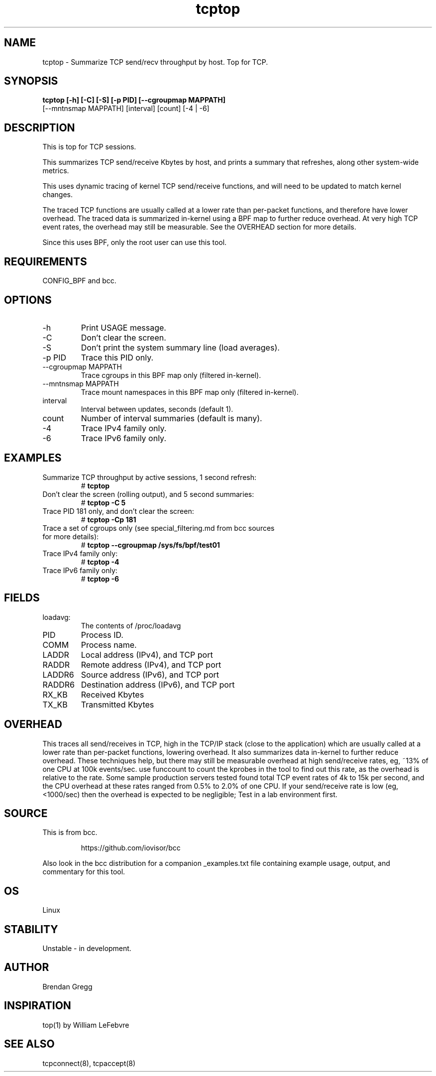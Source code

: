 
.TH tcptop 8  "2020-03-08" "USER COMMANDS"
.SH NAME
tcptop \- Summarize TCP send/recv throughput by host. Top for TCP.
.SH SYNOPSIS
.B tcptop [\-h] [\-C] [\-S] [\-p PID] [\-\-cgroupmap MAPPATH]
          [--mntnsmap MAPPATH] [interval] [count] [\-4 | \-6]
.SH DESCRIPTION
This is top for TCP sessions.

This summarizes TCP send/receive Kbytes by host, and prints a summary that
refreshes, along other system-wide metrics.

This uses dynamic tracing of kernel TCP send/receive functions, and will
need to be updated to match kernel changes.

The traced TCP functions are usually called at a lower rate than
per-packet functions, and therefore have lower overhead. The traced data is
summarized in-kernel using a BPF map to further reduce overhead. At very high
TCP event rates, the overhead may still be measurable. See the OVERHEAD
section for more details.

Since this uses BPF, only the root user can use this tool.
.SH REQUIREMENTS
CONFIG_BPF and bcc.
.SH OPTIONS
.TP
\-h
Print USAGE message.
.TP
\-C
Don't clear the screen.
.TP
\-S
Don't print the system summary line (load averages).
.TP
\-p PID
Trace this PID only.
.TP
\-\-cgroupmap MAPPATH
Trace cgroups in this BPF map only (filtered in-kernel).
.TP
\--mntnsmap  MAPPATH
Trace mount namespaces in this BPF map only (filtered in-kernel).
.TP
interval
Interval between updates, seconds (default 1).
.TP
count
Number of interval summaries (default is many).
.TP
\-4
Trace IPv4 family only.
.TP
\-6
Trace IPv6 family only.
.SH EXAMPLES
.TP
Summarize TCP throughput by active sessions, 1 second refresh:
#
.B tcptop
.TP
Don't clear the screen (rolling output), and 5 second summaries:
#
.B tcptop \-C 5
.TP
Trace PID 181 only, and don't clear the screen:
#
.B tcptop \-Cp 181
.TP
Trace a set of cgroups only (see special_filtering.md from bcc sources for more details):
#
.B tcptop \-\-cgroupmap /sys/fs/bpf/test01
.TP
Trace IPv4 family only:
#
.B tcptop \-4
.TP
Trace IPv6 family only:
#
.B tcptop \-6
.SH FIELDS
.TP
loadavg:
The contents of /proc/loadavg
.TP
PID
Process ID.
.TP
COMM
Process name.
.TP
LADDR
Local address (IPv4), and TCP port
.TP
RADDR
Remote address (IPv4), and TCP port
.TP
LADDR6
Source address (IPv6), and TCP port
.TP
RADDR6
Destination address (IPv6), and TCP port
.TP
RX_KB
Received Kbytes
.TP
TX_KB
Transmitted Kbytes
.SH OVERHEAD
This traces all send/receives in TCP, high in the TCP/IP stack (close to the
application) which are usually called at a lower rate than per-packet
functions, lowering overhead. It also summarizes data in-kernel to further
reduce overhead. These techniques help, but there may still be measurable
overhead at high send/receive rates, eg, ~13% of one CPU at 100k events/sec.
use funccount to count the kprobes in the tool to find out this rate, as the
overhead is relative to the rate. Some sample production servers tested found
total TCP event rates of 4k to 15k per second, and the CPU overhead at these
rates ranged from 0.5% to 2.0% of one CPU. If your send/receive rate is low
(eg, <1000/sec) then the overhead is expected to be negligible; Test in a lab
environment first.
.SH SOURCE
This is from bcc.
.IP
https://github.com/iovisor/bcc
.PP
Also look in the bcc distribution for a companion _examples.txt file containing
example usage, output, and commentary for this tool.
.SH OS
Linux
.SH STABILITY
Unstable - in development.
.SH AUTHOR
Brendan Gregg
.SH INSPIRATION
top(1) by William LeFebvre
.SH SEE ALSO
tcpconnect(8), tcpaccept(8)
